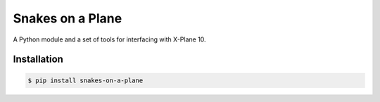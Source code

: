 Snakes on a Plane
=================

A Python module and a set of tools for interfacing with X-Plane 10.

.. image:: http://s.hswstatic.com/gif/snakes-on%20-plane-1.jpg

Installation
------------

.. code:: shell

   $ pip install snakes-on-a-plane
